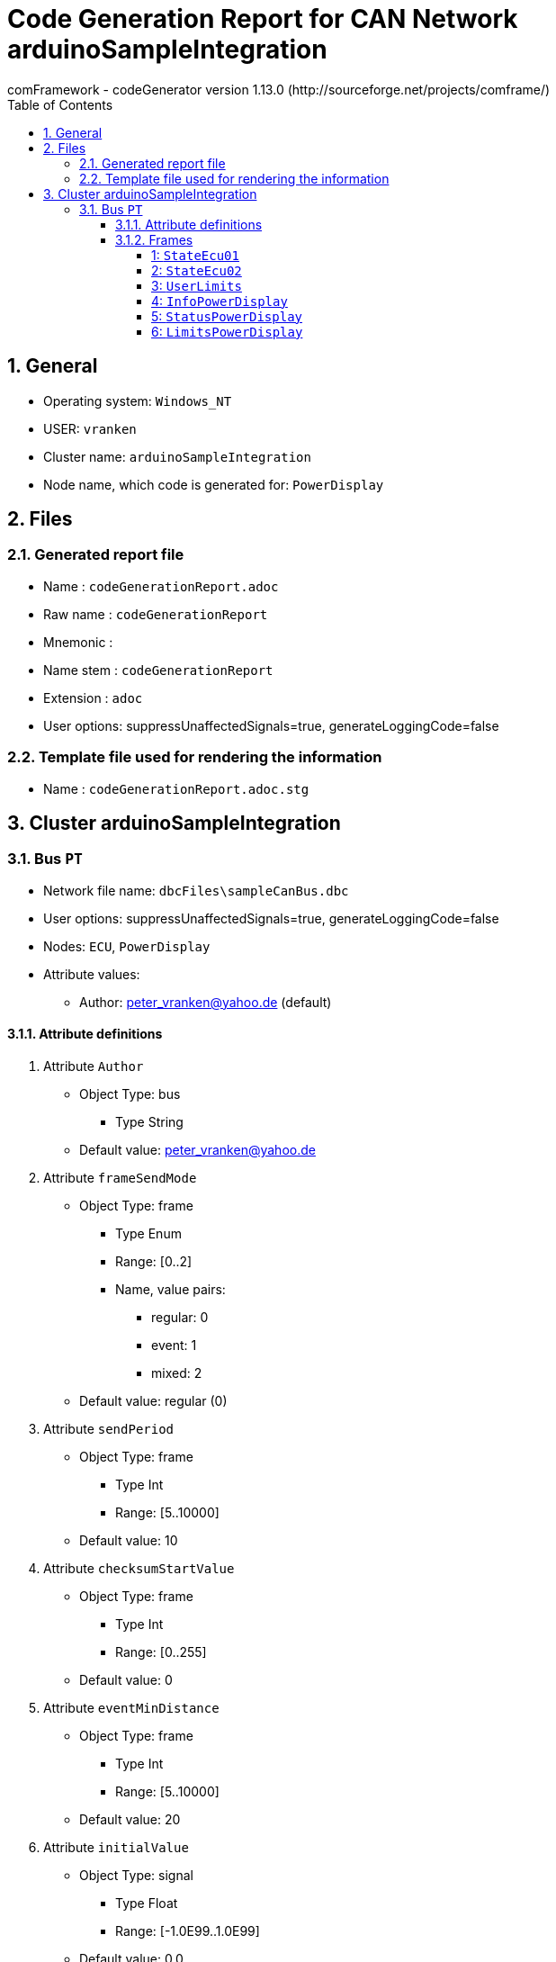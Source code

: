 = Code Generation Report for CAN Network arduinoSampleIntegration
:Author:    comFramework - codeGenerator version 1.13.0 (http://sourceforge.net/projects/comframe/)
:toc:
:toclevels: 4
:xrefstyle: short
:numbered:

== General
* Operating system: `Windows_NT`
* USER: `vranken`
* Cluster name: `arduinoSampleIntegration`
* Node name, which code is generated for: `PowerDisplay`

== Files
=== Generated report file
* Name        : `codeGenerationReport.adoc`
* Raw name    : `codeGenerationReport`
* Mnemonic    : 
* Name stem   : `codeGenerationReport`
* Extension   : `adoc`
* User options: suppressUnaffectedSignals=true, generateLoggingCode=false

=== Template file used for rendering the information
* Name          : `codeGenerationReport.adoc.stg`

== Cluster arduinoSampleIntegration


=== Bus `PT`
* Network file name: `dbcFiles\sampleCanBus.dbc`
* User options: suppressUnaffectedSignals=true, generateLoggingCode=false
* Nodes: `ECU`, `PowerDisplay`
* Attribute values:
 ** Author: peter_vranken@yahoo.de (default)


==== Attribute definitions
1. Attribute `Author`
 ** Object Type: bus
  *** Type String
 ** Default value: peter_vranken@yahoo.de
2. Attribute `frameSendMode`
 ** Object Type: frame
  *** Type Enum
  *** Range: [0..2]
  *** Name, value pairs:
   **** regular: 0
   **** event: 1
   **** mixed: 2
 ** Default value: regular (0)
3. Attribute `sendPeriod`
 ** Object Type: frame
  *** Type Int
  *** Range: [5..10000]
 ** Default value: 10
4. Attribute `checksumStartValue`
 ** Object Type: frame
  *** Type Int
  *** Range: [0..255]
 ** Default value: 0
5. Attribute `eventMinDistance`
 ** Object Type: frame
  *** Type Int
  *** Range: [5..10000]
 ** Default value: 20
6. Attribute `initialValue`
 ** Object Type: signal
  *** Type Float
  *** Range: [-1.0E99..1.0E99]
 ** Default value: 0.0

==== Frames


===== 1: `StateEcu01`
* CAN ID:  (0x1024)
* Size: 4 Byte
* Sender: `ECU`
* Attribute values:
 ** eventMinDistance: 20 (default)
 ** frameSendMode: regular (0)
 ** checksumStartValue: 17
 ** sendPeriod: 10


* SendMode: Regular
 ** Period: 10 ms
 ** Filtered special signals:
  * SQC: sequenceCounter
  * checksum: checksum
* 3 Signals (plus 0 multiplexed signal sets):
[frame="none",width="90%",options="header"]
|=======
|ID|Name|Type|No Bits|Start Bit|Motorola|Min|Max|Factor|Offset|Unit|No receivers|Received|Mux|No named values
|1|checksum|uint8_t|8|7|true|0.0|255.0|1.0|0.0||1|true||0
|2|speedOfRotation|uint16_t|16|11|true|0.0|6500.0|0.1|0.0|rpm|1|true||0
|3|sequenceCounter|uint8_t|4|12|false|0.0|14.0|1.0|0.0||1|true||0
|=======

===== 2: `StateEcu02`
* CAN ID:  (0x1040)
* Size: 4 Byte
* Sender: `ECU`
* Attribute values:
 ** eventMinDistance: 20 (default)
 ** frameSendMode: regular (0)
 ** checksumStartValue: 218
 ** sendPeriod: 25


* SendMode: Regular
 ** Period: 25 ms
 ** Filtered special signals:
  * SQC: sequenceCounter
  * checksum: checksum
* 3 Signals (plus 0 multiplexed signal sets):
[frame="none",width="90%",options="header"]
|=======
|ID|Name|Type|No Bits|Start Bit|Motorola|Min|Max|Factor|Offset|Unit|No receivers|Received|Mux|No named values
|1|checksum|uint8_t|8|0|false|0.0|255.0|1.0|0.0||1|true||0
|2|sequenceCounter|uint8_t|4|8|false|15.0|1.0|1.0|0.0||1|true||0
|3|torque|int16_t|11|22|true|-500.0|500.0|0.5|0.0|Nm|1|true||0
|=======

===== 3: `UserLimits`
* CAN ID:  (0x2032)
* Size: 8 Byte
* Sender: `ECU`
* Attribute values:
 ** eventMinDistance: 65
 ** frameSendMode: event (1)
 ** checksumStartValue: 119
 ** sendPeriod: 10 (default)


* SendMode: Data change driven, regular if there are no changes
 ** Period: 10 ms
 ** Minimum distance in time: 65 ms
 ** Filtered special signals:
  * SQC: sequenceCounter
  * checksum: checksum
* 6 Signals (plus 0 multiplexed signal sets):
[frame="none",width="90%",options="header"]
|=======
|ID|Name|Type|No Bits|Start Bit|Motorola|Min|Max|Factor|Offset|Unit|No receivers|Received|Mux|No named values
|1|sequenceCounter|uint8_t|4|2|false|1.0|14.0|1.0|0.0||1|true||0
|2|minSpeedOfRotation|uint16_t|12|6|false|0.0|6500.0|1.6|0.0|rpm|1|true||0
|3|maxSpeedOfRotation|uint16_t|12|18|false|0.0|6500.0|1.6|0.0|rpm|1|true||0
|4|checksum|uint8_t|8|39|true|0.0|255.0|1.0|0.0||1|true||0
|5|minPower|uint16_t|9|47|true|-10.0|240.0|0.5|-10.0|KW|1|true||0
|6|maxPower|uint16_t|9|53|true|-10.0|240.0|0.5|-10.0|KW|1|true||0
|=======

===== 4: `InfoPowerDisplay`
* CAN ID:  (0x1536)
* Size: 6 Byte
* Sender: `PowerDisplay`
* Attribute values:
 ** eventMinDistance: 20 (default)
 ** frameSendMode: regular (0)
 ** checksumStartValue: 112
 ** sendPeriod: 30


* SendMode: Regular
 ** Period: 30 ms
 ** Filtered special signals:
  * SQC: sequenceCounter
  * checksum: checksum
* 4 Signals (plus 0 multiplexed signal sets):
[frame="none",width="90%",options="header"]
|=======
|ID|Name|Type|No Bits|Start Bit|Motorola|Min|Max|Factor|Offset|Unit|No receivers|Received|Mux|No named values
|1|checksum|uint8_t|8|0|false|0.0|255.0|1.0|0.0||0|false||0
|2|sequenceCounter|uint8_t|4|8|false|0.0|14.0|1.0|0.0||0|false||0
|3|power|uint16_t|15|13|false|-500000.0|500000.0|32.0|-500000.0|W|0|false||0
|4|state|uint8_t|3|33|true|0.0|2.0|1.0|0.0||0|false||3
|=======

===== 5: `StatusPowerDisplay`
* CAN ID:  (0x1537)
* Size: 6 Byte
* Sender: `PowerDisplay`
* Attribute values:
 ** eventMinDistance: 50
 ** frameSendMode: mixed (2)
 ** checksumStartValue: 113
 ** sendPeriod: 1000


* SendMode: Data change driven
 ** Minimum distance in time: 50 ms
 ** Filtered special signals:
  * SQC: sequenceCounter
  * checksum: checksum
* 5 Signals (plus 0 multiplexed signal sets):
[frame="none",width="90%",options="header"]
|=======
|ID|Name|Type|No Bits|Start Bit|Motorola|Min|Max|Factor|Offset|Unit|No receivers|Received|Mux|No named values
|1|noDlcErrors|uint16_t|11|0|false|0.0|2047.0|1.0|0.0||0|false||0
|2|noCheckSumErrors|uint16_t|11|11|false|0.0|2047.0|1.0|0.0||0|false||0
|3|noSqcErrors|uint16_t|11|22|false|0.0|2047.0|1.0|0.0||0|false||0
|4|sequenceCounter|uint8_t|7|39|true|1.0|126.0|1.0|0.0||0|false||0
|5|checksum|uint8_t|8|47|true|0.0|255.0|1.0|0.0||0|false||0
|=======

===== 6: `LimitsPowerDisplay`
* CAN ID:  (0x1538)
* Size: 1 Byte
* Sender: `PowerDisplay`
* Attribute values:
 ** eventMinDistance: 20
 ** frameSendMode: event (1)
 ** checksumStartValue: 0 (default)
 ** sendPeriod: 10 (default)


* SendMode: Data change driven, regular if there are no changes
 ** Period: 10 ms
 ** Minimum distance in time: 20 ms
 ** Filtered special signals:
  * SQC: sequenceCounter
* 5 Signals (plus 0 multiplexed signal sets):
[frame="none",width="90%",options="header"]
|=======
|ID|Name|Type|No Bits|Start Bit|Motorola|Min|Max|Factor|Offset|Unit|No receivers|Received|Mux|No named values
|1|sequenceCounter|uint8_t|3|0|false|6.0|1.0|1.0|0.0||0|false||0
|2|belowMinSpeedOfRotation|bool|1|3|false|0.0|1.0|1.0|0.0||0|false||0
|3|aboveMaxSpeedOfRotation|bool|1|4|false|0.0|1.0|1.0|0.0||0|false||0
|4|belowMinPower|bool|1|5|false|0.0|1.0|1.0|0.0||0|false||0
|5|aboveMaxPower|bool|1|6|false|0.0|1.0|1.0|0.0||0|false||0
|=======